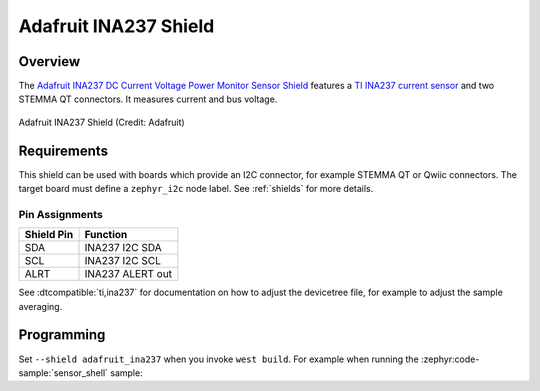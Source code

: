 .. _adafruit_ina237:

Adafruit INA237 Shield
######################

Overview
********

The `Adafruit INA237 DC Current Voltage Power Monitor Sensor Shield`_ features
a `TI INA237 current sensor`_ and two STEMMA QT connectors.
It measures current and bus voltage.

.. figure:: adafruit_ina237.webp
   :align: center
   :alt: Adafruit INA237 Shield

   Adafruit INA237 Shield (Credit: Adafruit)


Requirements
************

This shield can be used with boards which provide an I2C connector, for
example STEMMA QT or Qwiic connectors.
The target board must define a ``zephyr_i2c`` node label.
See :ref:`shields` for more details.


Pin Assignments
===============

+--------------+-------------------+
| Shield Pin   | Function          |
+==============+===================+
| SDA          | INA237 I2C SDA    |
+--------------+-------------------+
| SCL          | INA237 I2C SCL    |
+--------------+-------------------+
| ALRT         | INA237 ALERT out  |
+--------------+-------------------+

See :dtcompatible:`ti,ina237` for documentation on how to adjust the
devicetree file, for example to adjust the sample averaging.


Programming
***********

Set ``--shield adafruit_ina237`` when you invoke ``west build``. For example
when running the :zephyr:code-sample:`sensor_shell` sample:

.. zephyr-app-commands::
   :zephyr-app: samples/sensor/sensor_shell
   :board: adafruit_qt_py_rp2040
   :shield: adafruit_ina237
   :goals: build

.. _Adafruit INA237 DC Current Voltage Power Monitor Sensor Shield:
   https://learn.adafruit.com/adafruit-ina237-dc-current-voltage-power-monitor

.. _TI INA237 Current sensor:
   https://www.ti.com/product/INA237
